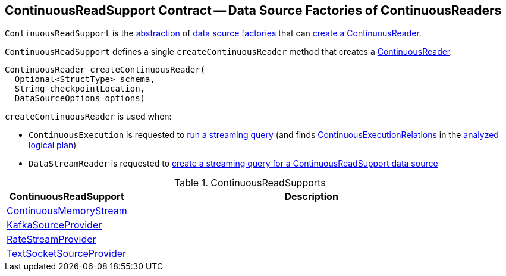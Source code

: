 == [[ContinuousReadSupport]] ContinuousReadSupport Contract -- Data Source Factories of ContinuousReaders

`ContinuousReadSupport` is the <<contract, abstraction>> of <<implementations, data source factories>> that can <<createContinuousReader, create a ContinuousReader>>.

[[contract]]
[[createContinuousReader]]
`ContinuousReadSupport` defines a single `createContinuousReader` method that creates a <<spark-sql-streaming-ContinuousReader.adoc#, ContinuousReader>>.

[source, java]
----
ContinuousReader createContinuousReader(
  Optional<StructType> schema,
  String checkpointLocation,
  DataSourceOptions options)
----

`createContinuousReader` is used when:

* `ContinuousExecution` is requested to <<spark-sql-streaming-ContinuousExecution.adoc#runContinuous, run a streaming query>> (and finds <<spark-sql-streaming-ContinuousExecutionRelation.adoc#, ContinuousExecutionRelations>> in the <<spark-sql-streaming-ContinuousExecution.adoc#logicalPlan, analyzed logical plan>>)

* `DataStreamReader` is requested to <<spark-sql-streaming-DataStreamReader.adoc#load, create a streaming query for a ContinuousReadSupport data source>>

[[implementations]]
.ContinuousReadSupports
[cols="1,3",options="header",width="100%"]
|===
| ContinuousReadSupport
| Description

| <<spark-sql-streaming-ContinuousMemoryStream.adoc#, ContinuousMemoryStream>>
| [[ContinuousMemoryStream]]

| <<spark-sql-streaming-KafkaSourceProvider.adoc#, KafkaSourceProvider>>
| [[KafkaSourceProvider]]

| <<spark-sql-streaming-RateStreamProvider.adoc#, RateStreamProvider>>
| [[RateStreamProvider]]

| <<spark-sql-streaming-TextSocketSourceProvider.adoc#, TextSocketSourceProvider>>
| [[TextSocketSourceProvider]]

|===
